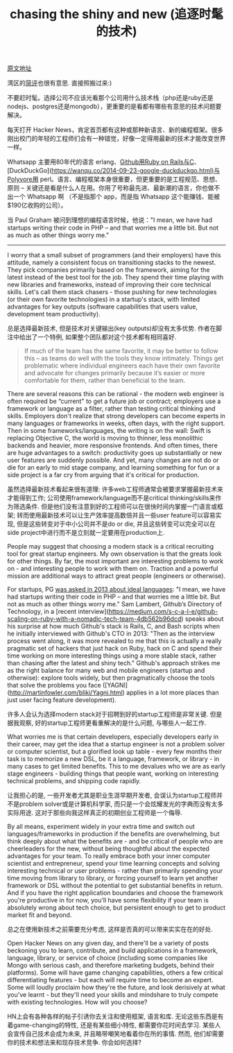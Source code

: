 #+title: chasing the shiny and new (追逐时髦的技术)

[[https://www.nemil.com/musings/shinyandnew.html][原文地址]]

湾区的[[https://wanqu.co/2015-09-28-chasing-the-shiny-and-new.html][简评]]也很有意思. 直接照搬过来:)

不要赶时髦。选择公司不应该光看那个公司用什么技术栈（php还是ruby还是nodejs、postgres还是mongodb），更重要的是看都有哪些有意思的技术问题要解决。

每天打开 Hacker News，肯定首页都有这种或那种新语言、新的编程框架。很多刚出校门的年轻的工程师们会有一种错觉，好像一定得用最新的技术才能改变世界一样。

Whatsapp 主要用80年代的语言 erlang、[[https://wanqu.co/2015-08-28-scaling-on-ruby-with-a-nomadic-tech-team-s-c-a-l-e-medium.html][Github用Ruby on Rails与C]]、[DuckDuckGo](https://wanqu.co/2014-09-23-google-duckduckgo.html)与Polyvore用 perl。语言、编程框架本身很重要，但更重要的是工程规范、思想、原则 -- 关键还是看是什么人在用。你用了号称最先进、最新潮的语言，你也做不出一个 Whatsapp 啊 （不是指那个 app，而是指 Whatsapp 这个能赚钱、能被$190亿收购的公司）。

当 Paul Graham 被问到理想的编程语言时候，他说："I mean, we have had startups writing their code in PHP – and that worries me a little bit. But not as much as other things worry me."

-----

I worry that a small subset of programmers (and their employers) have this attitude, namely a consistent focus on transitioning stacks to the newest. They pick companies primarily based on the framework, aiming for the latest instead of the best tool for the job. They spend their time playing with new libraries and frameworks, instead of improving their core technical skills. Let's call them stack chasers - those pushing for new technologies (or their own favorite technologies) in a startup's stack, with limited advantages for key outputs (software capabilities that users value, development team productivity).

总是选择最新技术, 但是技术对关键输出(key outputs)却没有太多优势.  作者在脚注中给出了一个特例, 如果整个团队都对这个技术都有相同喜好.

#+BEGIN_QUOTE
If much of the team has the same favorite, it may be better to follow this – as teams do well with the tools they know intimately. Things get problematic where individual engineers each have their own favorite and advocate for changes primarily because it’s easier or more comfortable for them, rather than beneficial to the team.
#+END_QUOTE

There are several reasons this can be rational - the modern web engineer is often required be “current" to get a future job or contract; employers use a framework or language as a filter, rather than testing critical thinking and skills. Employers don't realize that strong developers can become experts in many languages or frameworks in weeks, often days, with the right support. Then in some frameworks/languages, the writing is on the wall: Swift is replacing Objective C, the world is moving to thinner, less monolithic backends and heavier, more responsive frontends. And often times, there are huge advantages to a switch: productivity goes up substantially or new user features are suddenly possible. And yet, many changes are not do or die for an early to mid stage company, and learning something for fun or a side project is a far cry from arguing that it's critical for production.

虽然选择最新技术看起来很有道理: 许多web工程师通常会被要求掌握最新技术来才能得到工作; 公司使用framework/language而不是critical thinking/skills来作为筛选条件. 但是他们没有注意到好的工程师可以在很快时间内掌握一门语言或框架; 转而使用最新技术可以让生产效率提高数倍并且一些user feature可以容易实现, 但是这些转变对于中小公司并不是do or die, 并且这些转变可以完全可以在side project中进行而不是立刻就一定要用在production上.

People may suggest that choosing a modern stack is a critical recruiting tool for great startup engineers. My own observation is that the greats look for other things. By far, the most important are interesting problems to work on - and interesting people to work with them on. Traction and a powerful mission are additional ways to attract great people (engineers or otherwise).

For startups, PG [[http://castig.org/an-interview-with-paul-graham-hackers-painters-10-years-later/][was asked in 2013 about ideal languages]]: "I mean, we have had startups writing their code in PHP – and that worries me a little bit. But not as much as other things worry me." Sam Lambert, Github’s Directory of Technology, in a [recent interview](https://medium.com/s-c-a-l-e/github-scaling-on-ruby-with-a-nomadic-tech-team-4db562b96dcd) speaks about his surprise at how much Github's stack is Rails, C, and Bash scripts when he initially interviewed with Github's CTO in 2013: "Then as the interview process went along, it was more revealed to me that this is actually a really pragmatic set of hackers that just hack on Ruby, hack on C and spend their time working on more interesting things using a more stable stack, rather than chasing after the latest and shiny tech." Github's approach strikes me as the right balance for many web and mobile engineers (startup and otherwise): explore tools widely, but then pragmatically choose the tools that solve the problems you face ([YAGNI](http://martinfowler.com/bliki/Yagni.html) applies in a lot more places than just user facing feature development).

许多人会认为选择modern stack对于招聘到好的startup工程师是非常关键. 但是据我观察, 好的startup工程师更看重解决的是什么问题, 与哪些人一起工作.

What worries me is that certain developers, especially developers early in their career, may get the idea that a startup engineer is not a problem solver or computer scientist, but a glorified look up table - every few months their task is to memorize a new DSL, be it a language, framework, or library - in many cases to get limited benefits. This to me devalues who we are as early stage engineers - building things that people want, working on interesting technical problems, and shipping code rapidly.

让我担心的是, 一些开发者尤其是职业生涯早期开发者, 会误认为startup工程师并不是problem solver或是计算机科学家, 而只是一个会炫耀发光的字典而没有太多实际用途. 这对于那些向我这样真正的初期创业工程师是一个侮辱.

By all means, experiment widely in your extra time and switch out languages/frameworks in production if the benefits are overwhelming, but think deeply about what the benefits are - and be critical of people who are cheerleaders for the new, without being thoughtful about the expected advantages for your team. To really embrace both your inner computer scientist and entrepreneur, spend your time learning concepts and solving interesting technical or user problems - rather than primarily spending your time moving from library to library, or forcing yourself to learn yet another framework or DSL without the potential to get substantial benefits in return. And if you have the right application boundaries and choose the framework you're productive in for now, you'll have some flexibility if your team is absolutely wrong about tech choice, but persistent enough to get to product market fit and beyond.

总之在使用新技术之前需要充分考虑, 这样是否真的可以带来实实在在的好处.

Open Hacker News on any given day, and there'll be a variety of posts beckoning you to learn, contribute, and build applications in a framework, language, library, or service of choice (including some companies like Mongo with serious cash, and therefore marketing budgets, behind their platforms). Some will have game changing capabilities, others a few critical differentiating features - but each will require time to become an expert. Some will loudly proclaim how they're the future, and look derisively at what you've learnt - but they'll need your skills and mindshare to truly compete with existing technologies. How will you choose?

HN上会有各种各样的帖子引诱你去关注和使用框架, 语言和库. 无论这些东西是有着game-changing的特性, 还是有某些细小特性, 都需要你花时间去学习. 某些人会宣传自己技术会成为未来, 并且略带嘲笑地看着你在所的事情. 然而, 他们却需要你的技术和想法来和现存技术竞争. 你会如何选择?